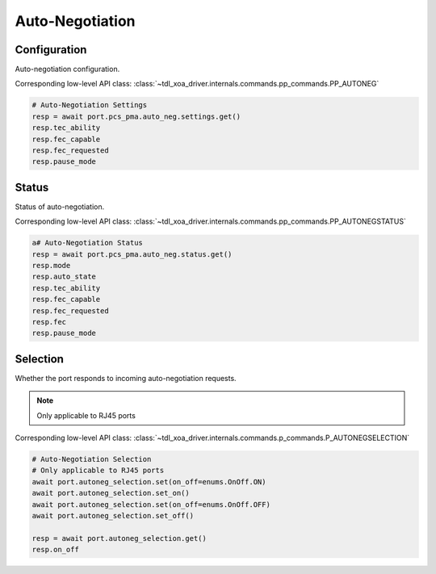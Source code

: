 Auto-Negotiation
=========================

Configuration
--------------
Auto-negotiation configuration.

Corresponding low-level API class: :class:`~tdl_xoa_driver.internals.commands.pp_commands.PP_AUTONEG`

.. code-block:: python

    # Auto-Negotiation Settings
    resp = await port.pcs_pma.auto_neg.settings.get()
    resp.tec_ability
    resp.fec_capable
    resp.fec_requested
    resp.pause_mode

Status
--------
Status of auto-negotiation.

Corresponding low-level API class: :class:`~tdl_xoa_driver.internals.commands.pp_commands.PP_AUTONEGSTATUS`

.. code-block:: python

    a# Auto-Negotiation Status
    resp = await port.pcs_pma.auto_neg.status.get()
    resp.mode
    resp.auto_state
    resp.tec_ability
    resp.fec_capable
    resp.fec_requested
    resp.fec
    resp.pause_mode


Selection
----------
Whether the port responds to incoming auto-negotiation requests.

.. note::
    
    Only applicable to RJ45 ports

Corresponding low-level API class: :class:`~tdl_xoa_driver.internals.commands.p_commands.P_AUTONEGSELECTION`

.. code-block:: python

    # Auto-Negotiation Selection
    # Only applicable to RJ45 ports
    await port.autoneg_selection.set(on_off=enums.OnOff.ON)
    await port.autoneg_selection.set_on()
    await port.autoneg_selection.set(on_off=enums.OnOff.OFF)
    await port.autoneg_selection.set_off()

    resp = await port.autoneg_selection.get()
    resp.on_off

